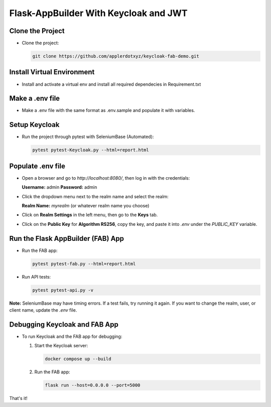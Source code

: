 Flask-AppBuilder With Keycloak and JWT
=======================================

Clone the Project
-----------------

- Clone the project:

  .. code-block:: bash

     git clone https://github.com/applerdotxyz/keycloak-fab-demo.git

Install Virtual Environment
----------------------------

- Install and activate a virtual env and install all required dependecies in Requirement.txt

Make a .env file
----------------------------

- Make a .env file with the same format as .env.sample and populate it with variables.

Setup Keycloak
----------------------------

- Run the project through pytest with SeleniumBase (Automated):

  .. code-block:: bash

     pytest pytest-Keycloak.py --html=report.html

Populate .env file
----------------------------

- Open a browser and go to `http://localhost:8080/`, then log in with the credentials:

  **Username:** admin  
  **Password:** admin  

- Click the dropdown menu next to the realm name and select the realm:

  **Realm Name:** `myrealm` (or whatever realm name you choose)

- Click on **Realm Settings** in the left menu, then go to the **Keys** tab.

- Click on the **Public Key** for **Algorithm RS256**, copy the key, and paste it into `.env` under the `PUBLIC_KEY` variable.

Run the Flask AppBuilder (FAB) App
-----------------------------------

- Run the FAB app:

  .. code-block:: bash

     pytest pytest-fab.py --html=report.html

- Run API tests:

  .. code-block:: bash

     pytest pytest-api.py -v

**Note:** SeleniumBase may have timing errors. If a test fails, try running it again.  
If you want to change the realm, user, or client name, update the `.env` file.

Debugging Keycloak and FAB App
-------------------------------

- To run Keycloak and the FAB app for debugging:

  1. Start the Keycloak server:

     .. code-block:: bash

        docker compose up --build

  2. Run the FAB app:

     .. code-block:: bash

        flask run --host=0.0.0.0 --port=5000

That's it!
